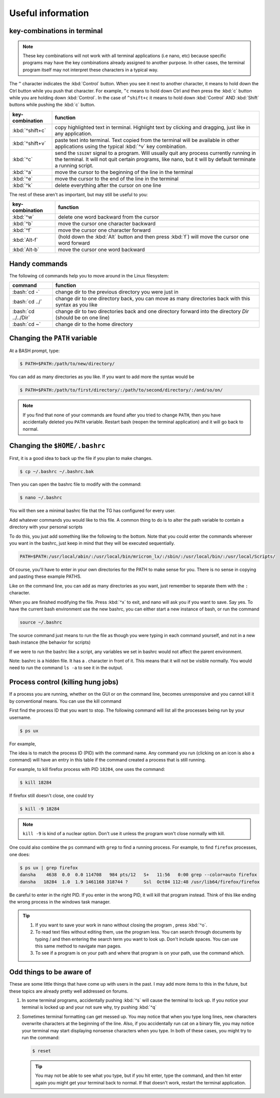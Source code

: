Useful information
******************

key-combinations in terminal
============================

.. Note::
    These key combinations will not work with all terminal applications (i.e nano, etc) because specific programs may have the key combinations already assigned to another purpose. In other cases, the terminal program itself may not interpret these characters in a typical way.

The ``^`` character indicates the :kbd:`Control` button.  When you see it next to another character, it means to hold down the Ctrl button while you push that character. For example, ``^c`` means to hold down Ctrl and then press the :kbd:`c` button while you are holding down :kbd:`Control`. In the case of ``^shift+c`` it means to hold down :kbd:`Control` AND :kbd:`Shift` buttons while pushing the :kbd:`c` button.

===============  ========
key-combination  function
===============  ========
:kbd:`^shift+c`  copy highlighted text in terminal. Highlight text by clicking and dragging, just like in any application.
:kbd:`^shift+v`  paste text into terminal. Text copied from the terminal will be available in other applications using the typical :kbd:`^v` key combination.
:kbd:`^c`        send the ``SIGINT`` signal to a program. Will usually quit any process currently running in the terminal. It will not quit certain programs, like nano, but it will by default terminate a running script.
:kbd:`^a`        move the cursor to the beginning of the line in the terminal
:kbd:`^e`        move the cursor to the end of the line in the terminal
:kbd:`^k`        delete everything after the cursor on one line
===============  ========

The rest of these aren't as important, but may still be useful to you:

===============  ========
key-combination  function
===============  ========
:kbd:`^w`        delete one word backward from the cursor
:kbd:`^b`        move the cursor one character backward
:kbd:`^f`        move the cursor one character forward
:kbd:`Alt-f`     (hold down the :kbd:`Alt` button and then press :kbd:`f`) will move the cursor one word forward
:kbd:`Alt-b`     move the cursor one word backward
===============  ========

Handy commands
==============

The following ``cd`` commands help you to move around in the Linux filesystem:

====================  ========
command               function
====================  ========
:bash:`cd -`          change dir to the previous directory you were just in
:bash:`cd ../`        change dir to one directory back, you can move as many directories back with this syntax as you like
:bash:`cd ../../Dir`  change dir to two directories back and one directory forward into the directory `Dir` (should be on one line)
:bash:`cd ~`          change dir to the home directory
====================  ========

.. _change-the-path-variable:

Changing the ``PATH`` variable
==============================

At a BASH prompt, type:

.. code-block:: bash

    $ PATH=$PATH:/path/to/new/directory/

You can add as many directories as you like. If you want to add more the syntax would be

.. code-block:: bash

    $ PATH=$PATH:/path/to/first/directory/:/path/to/second/directory/:/and/so/on/

.. Note::
    If you find that none of your commands are found after you tried to change ``PATH``, then you have accidentally deleted you ``PATH`` variable. Restart bash (reopen the terminal application) and it will go back to normal.

Changing the ``$HOME/.bashrc``
==============================

First, it is a good idea to back up the file if you plan to make changes.

.. code-block:: bash

    $ cp ~/.bashrc ~/.bashrc.bak

Then you can open the bashrc file to modify with the command:

.. code-block:: bash

    $ nano ~/.bashrc

You will then see a minimal bashrc file that the TG has configured for every user.

Add whatever commands you would like to this file. A common thing to do is to alter the path variable to contain a directory with your personal scripts

To do this, you just add something like the following to the bottom. Note that you could enter the commands wherever you want in the bashrc, just keep in mind that they will be executed sequentially.

.. code-block:: bash

    PATH=$PATH:/usr/local/abin/:/usr/local/bin/mricron_lx/:/sbin/:/usr/local/bin/:/usr/local/Scripts/

Of course, you'll have to enter in your own directories for the PATH to make sense for you. There is no sense in copying and pasting these example PATHS.

Like on the command line, you can add as many directories as you want, just remember to separate them with the ``:`` character.

When you are finished modifying the file. Press :kbd:`^x` to exit, and nano will ask you if you want to save. Say yes. To have the current bash environment use the new bashrc, you can either start a new instance of bash, or run the command

.. code-block:: bash

    source ~/.bashrc

The source command just means to run the file as though you were typing in each command yourself, and not in a new bash instance (the behavior for scripts)

If we were to run the bashrc like a script, any variables we set in bashrc would not affect the parent environment.

Note: bashrc is a hidden file. It has a . character in front of it. This means that it will not be visible normally. You would need to run the command ``ls -a`` to see it in the output.

Process control (killing hung jobs)
===================================

If a process you are running, whether on the GUI or on the command line, becomes unresponsive and you cannot kill it by conventional means. You can use the kill command

First find the process ID that you want to stop. The following command will list all the processes being run by your username.

.. code-block:: bash

    $ ps ux

For example,

.. code-block:: bash
    :linenos:
    :emphasize-lines: 33

    $ ps ux
    USER       PID %CPU %MEM    VSZ   RSS TTY      STAT START   TIME COMMAND
    dansha    4244  0.0  0.0 162256  3604 ?        Ss   Oct11   0:00 xterm
    dansha    4246  0.0  0.0 131076  3372 pts/0    Ss   Oct11   0:00 bash
    dansha    4342  4.6  0.1 578252 27800 ?        Rl   11:54   0:00 konsole
    dansha    4346  1.0  0.0 131076  3320 pts/12   Ss   11:54   0:00 /bin/bash
    dansha    4369  0.0  0.0 578492 16148 pts/0    Sl+  Oct11   0:01 xfce4-terminal
    dansha    4375  0.0  0.0  22980   896 pts/0    S+   Oct11   0:00 gnome-pty-helper
    dansha    4376  0.0  0.0 131084  3332 pts/3    Ss+  Oct11   0:00 bash
    dansha    4474  0.0  0.0 133648  1388 pts/12   R+   11:54   0:00 ps ux
    dansha    4729  0.0  0.0 131084  3336 pts/7    Ss+  Oct11   0:00 bash
    dansha    4920  0.0  0.0 131084  3392 pts/8    Ss+  Oct11   0:00 bash
    dansha    5104  0.0  0.0 162256  3604 ?        Ss   Oct11   0:00 xterm
    dansha    5106  0.0  0.0 131076  3256 pts/11   Ss+  Oct11   0:00 bash
    dansha    5617  0.0  0.0 162256  3804 ?        Ss   Oct06   0:00 xterm
    dansha    5619  0.0  0.0 131176  3568 pts/17   Ss+  Oct06   0:00 bash
    dansha    5711  0.0  0.0 376040   404 ?        Ss   Aug31   0:00 emacs -daemon
    dansha    7505  0.0  0.0  36732     4 ?        Ss   May20   0:00 /bin/dbus-daemon --fork --print-pid 6 --print-address 8 --session
    dansha    9568  0.0  0.0 433608  8796 ?        Sl   Oct09   0:00 /usr/libexec/tracker-store
    dansha    9572  0.0  0.0 304444  3132 ?        Sl   Oct09   0:00 /usr/libexec/gvfsd
    dansha    9576  0.0  0.0 286896  5344 ?        Sl   Oct09   0:00 /usr/libexec//gvfsd-fuse /run/user/10441/gvfs -f -o big_writes
    dansha   12361  0.0  0.0 143436  2244 ?        S    Oct07   0:00 sshd: dansha@notty
    dansha   12362  0.0  0.0  62932  1912 ?        Ss   Oct07   0:00 /usr/libexec/openssh/sftp-server
    dansha   12472  0.0  0.0 143568  2244 ?        S    Oct07   0:00 sshd: dansha@notty
    dansha   12473  0.0  0.0  69328  2148 ?        Ss   Oct07   0:00 /usr/libexec/openssh/sftp-server
    dansha   15633  0.0  0.0 143568  2436 ?        S    Oct07   0:00 sshd: dansha@pts/10,pts/15
    dansha   15634  0.0  0.0 129872  2116 pts/10   Ss+  Oct07   0:00 /bin/sh
    dansha   16263  0.0  0.0 128944  3076 pts/15   Ss+  Oct07   0:00 /bin/bash --noediting -i
    dansha   18069  0.0  0.6 275020 101536 ?       Sl   Oct04   5:24 /usr/bin/Xvnc :2 -desktop mentat208.dccn.nl:2 (dansha) -auth /home/language/dansha/.Xauthority -geometry 1910x10
    dansha   18078  0.0  0.0 115184  1540 ?        S    Oct04   0:00 /bin/bash /home/language/dansha/.vnc/xstartup
    dansha   18142  0.0  0.0  96760  4120 ?        S    Oct04   0:00 vncconfig -iconic -sendprimary=0 -nowin
    dansha   18143  0.0  0.0 159188  6988 ?        S    Oct04   0:06 fluxbox
    dansha   18284  1.0  1.9 1461168 318744 ?      Ssl  Oct04 112:48 /usr/lib64/firefox/firefox
    dansha   18313  0.0  0.0  28504   768 ?        S    Oct04   0:00 dbus-launch --autolaunch=d172390f877044d1a0919ebec6673565 --binary-syntax --close-stderr
    dansha   18314  0.0  0.0  37012   896 ?        Ss   Oct04   0:00 /bin/dbus-daemon --fork --print-pid 6 --print-address 8 --session
    dansha   18341  0.0  0.0 160184  2560 ?        S    Oct04   0:01 /usr/libexec/gconfd-2
    dansha   30537  0.0  0.0 406336  2536 ?        Sl   Sep22   0:15 /usr/bin/pulseaudio --start --log-target=syslog

The idea is to match the process ID (PID) with the command name. Any command you run (clicking on an icon is also a command) will have an entry in this table if the command created a process that is still running.

For example, to kill firefox process with PID ``18284``, one uses the command:

.. code-block:: bash

    $ kill 18284

If firefox still doesn't close, one could try

.. code-block:: bash

    $ kill -9 18284

.. Note::
    ``kill -9`` is kind of a nuclear option. Don't use it unless the program won't close normally with kill.

One could also combine the ``ps`` command with ``grep`` to find a running process.  For example, to find ``firefox`` processes, one does:

.. code-block:: bash

    $ ps ux | grep firefox
    dansha    4638  0.0  0.0 114708   984 pts/12   S+   11:56   0:00 grep --color=auto firefox
    dansha   18284  1.0  1.9 1461168 318744 ?      Ssl  Oct04 112:48 /usr/lib64/firefox/firefox

Be careful to enter in the right PID. If you enter in the wrong PID, it will kill that program instead. Think of this like ending the wrong process in the windows task manager.

.. Tip::

    1. If you want to save your work in nano without closing the program , press :kbd:`^o`.
    2. To read text files without editing them, use the program less. You can search through documents by typing / and then entering the search term you want to look up. Don't include spaces. You can use this same method to navigate man pages.
    3. To see if a program is on your path and where that program is on your path, use the command which.

Odd things to be aware of
=========================

These are some little things that have come up with users in the past. I may add more items to this in the future, but these topics are already pretty well addressed on forums.

1. In some terminal programs, accidentally pushing :kbd:`^s` will cause the terminal to lock up. If you notice your terminal is locked up and your not sure why, try pushing :kbd:`^q`

2. Sometimes terminal formatting can get messed up. You may notice that when you type long lines, new characters overwrite characters at the beginning of the line. Also, if you accidentally run cat on a binary file, you may notice your terminal may start displaying nonsense characters when you type. In both of these cases, you might try to run the command:

   .. code-block:: bash

       $ reset

   .. tip::
       You may not be able to see what you type, but if you hit enter, type the command, and then hit enter again you might get your terminal back to normal. If that doesn't work, restart the terminal application.
